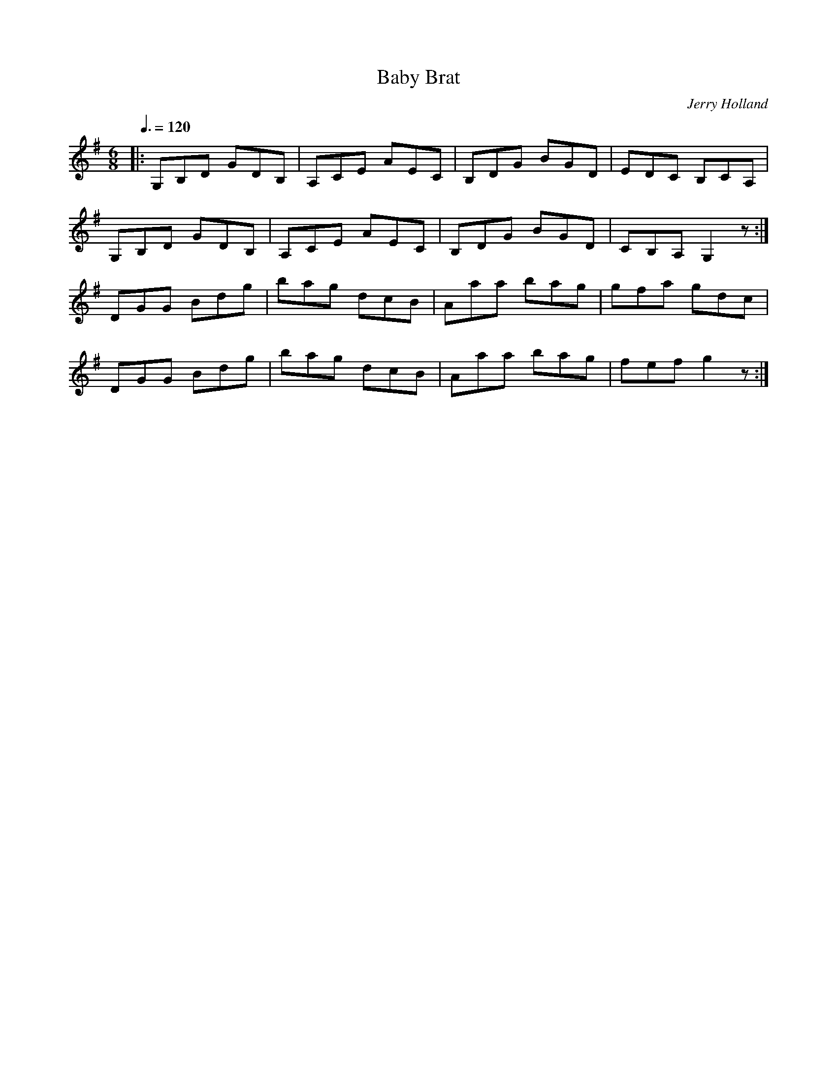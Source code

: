 X: 30
T:Baby Brat
R:Jig
C:Jerry Holland
B:Jerry Holland's Collection of fiddle tunes
M:6/8
L:1/8
Q:3/8=120
K:G
|:G,B,D GDB,|A,CE AEC|B,DG BGD|EDC B,CA,|
G,B,D GDB,|A,CE AEC|B,DG BGD|CB,A, G,2z:|
DGG Bdg|bag dcB|Aaa bag|gfa gdc|
DGG Bdg|bag dcB|Aaa bag|fef g2z:|

